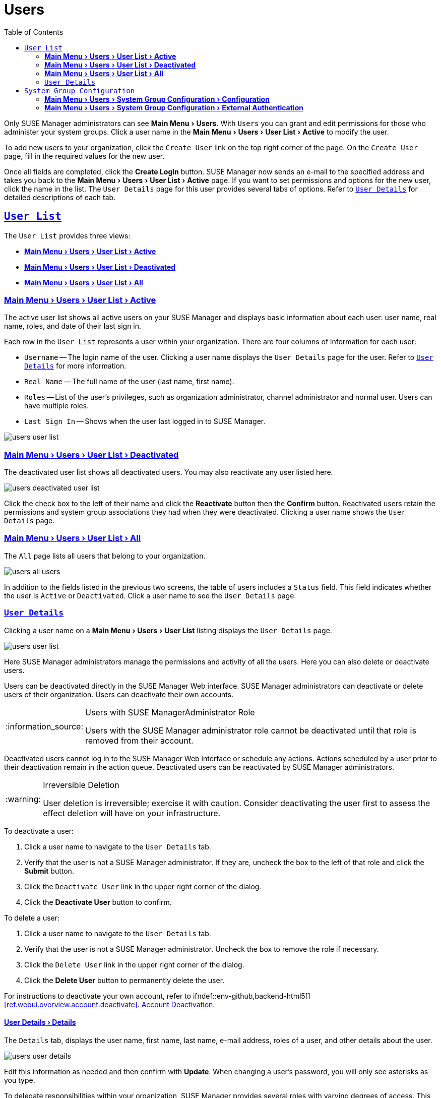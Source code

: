 [[ref.webui.users]]
= Users
ifdef::env-github,backend-html5[]
//Admonitions
:tip-caption: :bulb:
:note-caption: :information_source:
:important-caption: :heavy_exclamation_mark:
:caution-caption: :fire:
:warning-caption: :warning:
:linkattrs:
// SUSE ENTITIES FOR GITHUB
// System Architecture
:zseries: z Systems
:ppc: POWER
:ppc64le: ppc64le
:ipf : Itanium
:x86: x86
:x86_64: x86_64
// Rhel Entities
:rhel: Red Hat Enterprise Linux
:rhnminrelease6: Red Hat Enterprise Linux Server 6
:rhnminrelease7: Red Hat Enterprise Linux Server 7
// SUSE Manager Entities
:susemgr: SUSE Manager
:susemgrproxy: SUSE Manager Proxy
:productnumber: 3.2
:saltversion: 2018.3.0
:webui: WebUI
// SUSE Product Entities
:sles-version: 12
:sp-version: SP3
:jeos: JeOS
:scc: SUSE Customer Center
:sls: SUSE Linux Enterprise Server
:sle: SUSE Linux Enterprise
:slsa: SLES
:suse: SUSE
:ay: AutoYaST
endif::[]
// Asciidoctor Front Matter
:doctype: book
:sectlinks:
:toc: left
:icons: font
:experimental:
:sourcedir: .
:imagesdir: images


Only {susemgr} administrators can see menu:Main Menu[Users].
With [guimenu]``Users`` you can grant and edit permissions for those who administer your system groups.
Click a user name in the menu:Main Menu[Users > User List > Active] to modify the user.

To add new users to your organization, click the [guimenu]``Create User`` link on the top right corner of the page.
On the [guimenu]``Create User`` page, fill in the required values for the new user.

Once all fields are completed, click the btn:[Create Login] button. {susemgr}  now sends an e-mail to the specified address and takes you back to the menu:Main Menu[Users > User List > Active] page.
If you want to set permissions and options for the new user, click the name in the list.
The [guimenu]``User Details`` page for this user provides several tabs of options.
Refer to <<s3-sm-user-active-details>> for detailed descriptions of each tab.

[[ref.webui.users.list]]
== [guimenu]``User List``


The [guimenu]``User List`` provides three views:

* <<ref.webui.users.list.active>>
* <<ref.webui.users.list.deact>>
* <<ref.webui.users.list.all>>


[[ref.webui.users.list.active]]
=== menu:Main Menu[Users > User List > Active]


The active user list shows all active users on your {susemgr} and displays basic information about each user: user name, real name, roles, and date of their last sign in.

Each row in the [guimenu]``User List`` represents a user within your organization.
There are four columns of information for each user:

* [guimenu]``Username`` -- The login name of the user. Clicking a user name displays the [guimenu]``User Details`` page for the user. Refer to <<s3-sm-user-active-details>> for more information.
* [guimenu]``Real Name`` -- The full name of the user (last name, first name).
* [guimenu]``Roles`` -- List of the user's privileges, such as organization administrator, channel administrator and normal user. Users can have multiple roles.
* [guimenu]``Last Sign In`` -- Shows when the user last logged in to {susemgr}.



image::users_user_list.png[scaledwidth=80%]


[[ref.webui.users.list.deact]]
=== menu:Main Menu[Users > User List > Deactivated]


The deactivated user list shows all deactivated users.
You may also reactivate any user listed here.


image::users_deactivated_user_list.png[scaledwidth=80%]


Click the check box to the left of their name and click the btn:[Reactivate] button then the btn:[Confirm] button.
Reactivated users retain the permissions and system group associations they had when they were deactivated.
Clicking a user name shows the [guimenu]``User Details`` page.

[[ref.webui.users.list.all]]
=== menu:Main Menu[Users > User List > All]


The [guimenu]``All`` page lists all users that belong to your organization.


image::users_all_users.png[scaledwidth=80%]


In addition to the fields listed in the previous two screens, the table of users includes a [guimenu]``Status`` field.
This field indicates whether the user is [guimenu]``Active`` or [guimenu]``Deactivated``.
Click a user name to see the [guimenu]``User Details`` page.

[[s3-sm-user-active-details]]
=== [guimenu]``User Details``

Clicking a user name on a menu:Main Menu[Users > User List] listing displays the [guimenu]``User Details`` page.


image::users_user_list.png[scaledwidth=80%]


Here {susemgr} administrators manage the permissions and activity of all the users.
Here you can also delete or deactivate users.

Users can be deactivated directly in the {susemgr} Web interface.
{susemgr} administrators can deactivate or delete users of their organization.
Users can deactivate their own accounts.

.Users with {susemgr}Administrator Role
[NOTE]
====
Users with the {susemgr} administrator role cannot be deactivated until that role is removed from their account.
====


Deactivated users cannot log in to the {susemgr} Web interface or schedule any actions.
Actions scheduled by a user prior to their deactivation remain in the action queue.
Deactivated users can be reactivated by {susemgr} administrators.

.Irreversible Deletion
[WARNING]
====
User deletion is irreversible; exercise it with caution.
Consider deactivating the user first to assess the effect deletion will have on your infrastructure.
====


To deactivate a user:


. Click a user name to navigate to the [guimenu]``User Details`` tab.
. Verify that the user is not a {susemgr} administrator. If they are, uncheck the box to the left of that role and click the btn:[Submit] button.
. Click the [guimenu]``Deactivate User`` link in the upper right corner of the dialog.
. Click the btn:[Deactivate User] button to confirm.


To delete a user:


. Click a user name to navigate to the [guimenu]``User Details`` tab.
. Verify that the user is not a {susemgr} administrator. Uncheck the box to remove the role if necessary.
. Click the [guimenu]``Delete User`` link in the upper right corner of the dialog.
. Click the btn:[Delete User] button to permanently delete the user.


For instructions to deactivate your own account, refer to ifndef::env-github,backend-html5[]
<<ref.webui.overview.account.deactivate>>.
endif::[]
ifdef::env-github,backend-html5[]
<<reference-webui-overview.adoc#ref.webui.overview.account.deactivate, Account Deactivation>>.
endif::[]



[[s4-usr-active-details-details]]
==== menu:User Details[Details]


The [guimenu]``Details`` tab, displays the user name, first name, last name, e-mail address, roles of a user, and other details about the user.


image::users_user_details.png[scaledwidth=80%]


Edit this information as needed and then confirm with btn:[Update].
When changing a user's password, you will only see asterisks as you type.

To delegate responsibilities within your organization, {susemgr} provides several roles with varying degrees of access.
This list describes the permissions of each role and the differences between them:

* [guimenu]``User (normal user) -- Also known as a __System Group User__, this is the standard role associated with any newly created user. This person may be granted access to manage system groups and software channels, if the {susemgr} administrator sets the roles accordingly. The systems must be in system groups for which the user has permissions to manage them. However, all globally subscribable channels may be used by anyone.
* [guimenu]``SUSE Manager Administrator`` -- This role allows a user to perform any function available in {susemgr} . As the master account for your organization, the person holding this role can alter the privileges of all other accounts of this organization, and conduct any of the tasks available to the other roles. Like with other roles, multiple {susemgr} administrators may exist. Go to menu:Main Menu[Admin > Users] and click the check box in the [guimenu]``SUSE Manager Admin`` row. For more information, see ifndef::env-github,backend-html5[]
<<ref.webui.admin.users>>.
endif::[]
ifdef::env-github,backend-html5[]
<<reference-webui-admin.adoc#ref.webui.admin.users, Admin > Users>>.
endif::[]
+
A [guimenu]``SUSE Manager Administrator`` can create foreign organizations; but a [guimenu]``SUSE Manager Administrator`` can only create users for an organization if he is entitled with organization administrator privileges for this organization.
* [guimenu]``Organization Administrator`` -- This role provides a user with all the permissions other administrators have, namely the activation key, configuration, channel, and system group administrator. A [guimenu]``Organization Administrator`` is not entitled to perform actions that belong to the menu:Main Menu[Admin] features
ifndef::env-github,backend-html5[]
(see <<ref.webui.admin>>).
endif::[]
ifdef::env-github,backend-html5[]
(see <<reference-webui-admin.adoc#ref.webui.admin, Admin>>).
endif::[]
* [guimenu]``Activation Key Administrator`` -- This role is designed to manage your collection of activation keys. A user assigned to this role can modify and delete any key within your organization.
* [guimenu]``Image Administrator`` -- This role is designed to manage Image building. Modifiable content includes Image Profiles, Image Builds and Image Stores. A user assigned with this role can modify and delete all content located under the menu:Main Menu[Images]. These changes will be applied across the organization.
* [guimenu]``Configuration Administrator`` -- This role enables a user to manage the configuration of systems within the organization, using either the {susemgr} Web interface or tool from the [package]#rhncfg-management# package.
* [guimenu]``Channel Administrator`` -- This role provides a user with full access to all software channels within your organization. This requires the {susemgr} synchronization tool ([command]``mgr-sync`` from the [package]#susemanager-tools# package). The channel administrator may change the base channels of systems, make channels globally subscribable, and create entirely new channels.
* [guimenu]``System Group Administrator`` -- This role limits authority to systems or system groups to which access is granted. The System Group Administrator can create new system groups, delete any assigned systems from groups, add systems to groups, and manage user access to groups.


Being a {susemgr} administrator enables you to remove administrator rights from other users.
It is possible to remove your own privileges as long as you are not the only {susemgr} administrator.

To assign a new role to a user, check the respective box.
{susemgr} administrators are automatically granted administration access to all other roles, signified by grayed-out check boxes.
Click btn:[Update] to submit your changes.

[[s4-usr-active-details-sysg]]
==== menu:User Details[System Groups]


This tab displays a list of system groups the user may administer; for more information about system groups, see
ifndef::env-github,backend-html5[]
<<ref.webui.systems.systemgroups>>.
endif::[]
ifdef::env-github,backend-html5[]
<<reference-webui-systems.adoc#ref.webui.systems.systemgroups, Systems > System Groups>>.
endif::[]


image::users_details_system_groups.png[scaledwidth=80%]

{susemgr}  administrators can set this user's access permissions to each system group.
Check or uncheck the box to the left of the system group and click the btn:[Update Permissions] button to save the changes.

{susemgr} administrators may select one or more default system groups for a user.
When the user registers a system, it gets assigned to the selected group or groups.
This allows the user to access the newly-registered system immediately.
System groups to which this user has access are preceded by an (*).

[[s4-usr-active-details-systems]]
==== menu:User Details[Systems]


This tab lists all systems a user can access according to the system groups assigned to the user.


image::users_details_systems.png[scaledwidth=80%]


To carry out tasks on some of these systems, select the set of systems by checking the boxes to the left and click the btn:[Update List] button.
Use the [guimenu]``System Set Manager`` page to execute actions on those systems.
Clicking the name of a system takes you to its [guimenu]``System Details`` page.
Refer to
ifndef::env-github,backend-html5[]
<<s3-sm-system-details>>.
endif::[]
ifdef::env-github,backend-html5[]
<<reference-webui-systems.adoc#s3-sm-system-details, Systems > System Groups>>.
endif::[]


[[s4-usr-active-details-chans]]
==== menu:User Details[Channel Permissions]


This tab lists all channels available to your organization.


image::users_details_channel_permissions.png[scaledwidth=80%]


Grant explicit channel subscription permission to a user for each of the channels listed by checking the box to the left of the channel, then click the btn:[Update Permissions] button.
Permissions granted by a {susemgr} administrator or channel administrator have no check box but a check icon like globally subscribable channels.

[[s5-sm-user-details-chanperms-subs]]
===== menu:User Details[Channel Permissions > Subscription]


Identifies channels to which the user may subscribe systems.

To change these, select or deselect the appropriate check boxes and click the btn:[Update Permissions] button.
Note that channels subscribable because of the user's administrator status or the channel's global settings cannot be altered.
They are identified with a check icon.

[[s5-sm-user-details-chanperms-mgmt]]
===== menu:User Details[Channel Permissions > Management]


Identifies channels the user may manage.
To change these, select or deselect the appropriate check boxes and click the btn:[Update Permissions] button.
The permission to manage channels does not enable the user to create new channels.
Note that channels automatically manageable through the user's admin status cannot be altered.
These channels are identified with a check icon.
Remember, {susemgr} administrators and channel administrators can subscribe to or manage any channel.

[[s4-usr-active-details-prefs]]
==== menu:User Details[Preferences]


Configure the following preference settings for a user.


image::users_details_preferences.png[scaledwidth=80%]


* [guimenu]``Email Notifications`` : Determine whether this user should receive e-mail every time a patch alert is applicable to one or more systems in his or her {susemgr} account, and daily summaries of system events.
+
* [guimenu]``SUSE Manager List Page Size`` : Maximum number of items that appear in a list on a single page. If the list contains more items than can be displayed on one page, click the btn:[Next] button to see the next page. This preference applies to the user's view of system lists, patch lists, package lists, and so on.
* [guimenu]``Overview Start Page`` : Configure which information to be displayed on the "`Overview`" page at login.
* [guimenu]``CSV Files`` : Select whether to use the default comma or a semicolon as separator in downloadable CSV files.


Change these options to fit your needs, then click the btn:[Save Preferences] button.
// FIXME: ``Locale`` subtab no longer exists
To change the time zone for this user, click the [guimenu]``Locale`` subtab and select from the drop-down box.
Dates and times, like system check-in times, will be displayed according to the selected time zone.
Click btn:[Save Preferences] for changes to take effect.

[[s4-usr-active-details-addresses]]
==== menu:User Details[Addresses]


This tab lists mailing addresses associated with the user's account.


image::users_details_addresses.png[scaledwidth=80%]


If there is no address specified yet, click btn:[Fill in this address] and fill out the form.
When finished, click btn:[Update].
To modify this information, click the btn:[Edit this address] button, change the relevant information, and click the btn:[Update] button.

[[ref.webui.users.sgc]]
== [guimenu]``System Group Configuration``


System Groups help when diferrent users shall administer different groups of systems within one organization.

[[ref.webui.users.sgc.cfg]]
=== menu:Main Menu[Users > System Group Configuration > Configuration]


Enable [guimenu]``Create a user default System Group`` and confirm with btn:[Update].

Assign such a group to systems via the menu:System Details[Groups > Join] subtab.
For more information, see
ifndef::env-github,backend-html5[]
<<s5-sm-system-details-groups-join>>.
endif::[]
ifdef::env-github,backend-html5[]
<<reference-webui-systems.adoc#s5-sm-system-details-groups-join, Groups > Join>>.
endif::[]



image::users_system_group_config.png[scaledwidth=80%]

// FIXME: (re)move this reference (to the upper section)
For more information, see <<s5-sm-system-details-groups-join>> or <<ref.webui.systems.systemgroups.details>>.

[[ref.webui.users.sgc.extauth]]
=== menu:Main Menu[Users > System Group Configuration > External Authentication]


Allows to create an external group with the [guimenu]``Create External Group`` link.

Users can join such groups via the [guimenu]``System Groups`` of the user details page, then check the wanted [guimenu]``Group``, and confirm with btn:[Update Permissions].


image::users_system_group_config_external_auth.png[scaledwidth=80%]


For more information, see <<s4-usr-active-details-sysg>>.

ifdef::backend-docbook[]
[index]
== Index
// Generated automatically by the DocBook toolchain.
endif::backend-docbook[]
